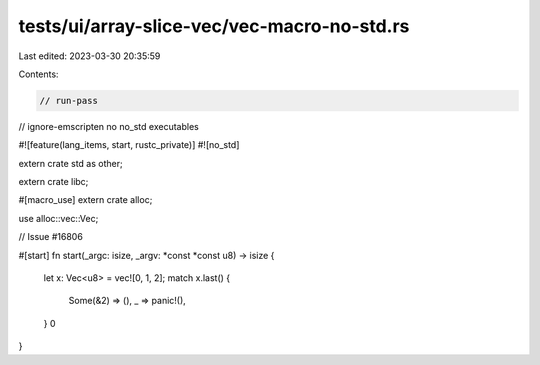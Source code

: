 tests/ui/array-slice-vec/vec-macro-no-std.rs
============================================

Last edited: 2023-03-30 20:35:59

Contents:

.. code-block:: rs

    // run-pass

// ignore-emscripten no no_std executables

#![feature(lang_items, start, rustc_private)]
#![no_std]

extern crate std as other;

extern crate libc;

#[macro_use]
extern crate alloc;

use alloc::vec::Vec;

// Issue #16806

#[start]
fn start(_argc: isize, _argv: *const *const u8) -> isize {
    let x: Vec<u8> = vec![0, 1, 2];
    match x.last() {
        Some(&2) => (),
        _ => panic!(),
    }
    0
}


